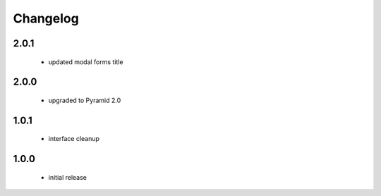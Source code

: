 Changelog
=========

2.0.1
-----
 - updated modal forms title

2.0.0
-----
 - upgraded to Pyramid 2.0

1.0.1
-----
 - interface cleanup

1.0.0
-----
 - initial release
